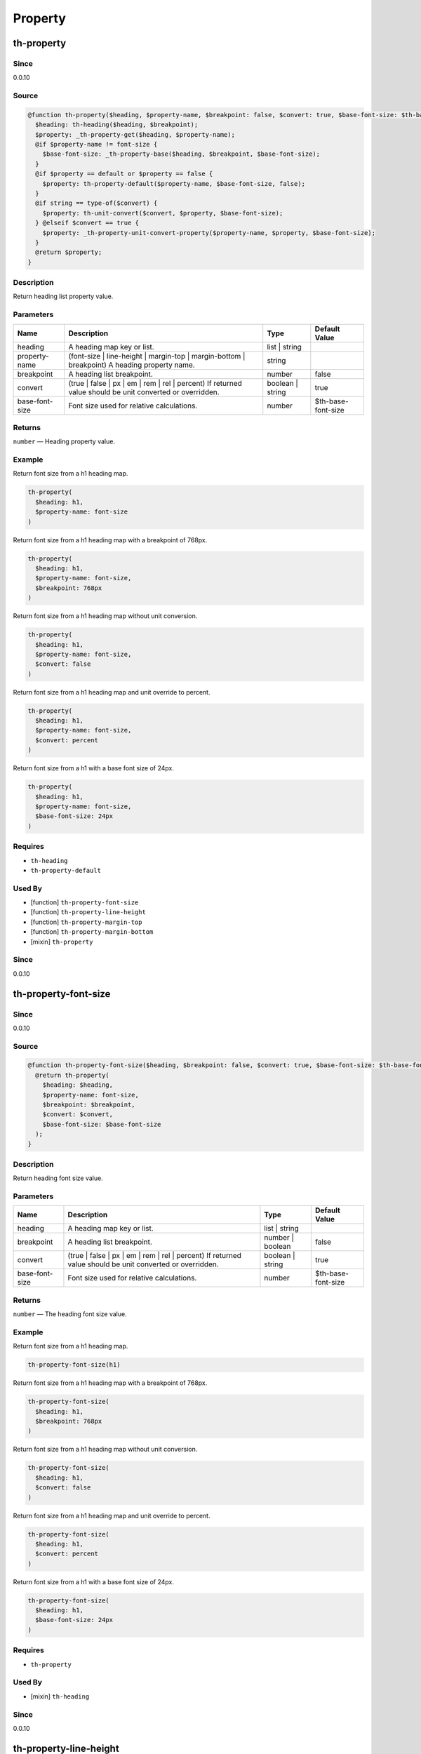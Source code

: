 Property
========

th-property
-----------

Since
~~~~~

0.0.10

Source
~~~~~~

.. code-block:: scss

	@function th-property($heading, $property-name, $breakpoint: false, $convert: true, $base-font-size: $th-base-font-size) { 
	  $heading: th-heading($heading, $breakpoint);
	  $property: _th-property-get($heading, $property-name);
	  @if $property-name != font-size {
	    $base-font-size: _th-property-base($heading, $breakpoint, $base-font-size);
	  }
	  @if $property == default or $property == false {
	    $property: th-property-default($property-name, $base-font-size, false);
	  }
	  @if string == type-of($convert) {
	    $property: th-unit-convert($convert, $property, $base-font-size);
	  } @elseif $convert == true {
	    $property: _th-property-unit-convert-property($property-name, $property, $base-font-size);
	  }
	  @return $property;
	}

Description
~~~~~~~~~~~

Return heading list property value.

Parameters
~~~~~~~~~~

======================================================================================================== ======================================================================================================== ======================================================================================================== ========================================================================================================
Name                                                                                                     Description                                                                                              Type                                                                                                     Default Value                                                                                           
======================================================================================================== ======================================================================================================== ======================================================================================================== ========================================================================================================
heading                                                                                                  A heading map key or list.                                                                               list | string                                                                                                                                                                                                    
property-name                                                                                            (font-size | line-height | margin-top | margin-bottom | breakpoint) A heading property name.             string                                                                                                                                                                                                           
breakpoint                                                                                               A heading list breakpoint.                                                                               number                                                                                                   false                                                                                                   
convert                                                                                                  (true | false | px | em | rem | rel | percent) If returned value should be unit converted or overridden. boolean | string                                                                                         true                                                                                                    
base-font-size                                                                                           Font size used for relative calculations.                                                                number                                                                                                   $th-base-font-size                                                                                      
======================================================================================================== ======================================================================================================== ======================================================================================================== ========================================================================================================

Returns
~~~~~~~

``number`` — Heading property value.

Example
~~~~~~~

Return font size from a h1 heading map.

.. code-block:: scss

	th-property(
	  $heading: h1,
	  $property-name: font-size
	)

Return font size from a h1 heading map with a breakpoint of 768px.

.. code-block:: scss

	th-property(
	  $heading: h1,
	  $property-name: font-size,
	  $breakpoint: 768px
	)

Return font size from a h1 heading map without unit conversion.

.. code-block:: scss

	th-property(
	  $heading: h1,
	  $property-name: font-size,
	  $convert: false
	)

Return font size from a h1 heading map and unit override to percent.

.. code-block:: scss

	th-property(
	  $heading: h1,
	  $property-name: font-size,
	  $convert: percent
	)

Return font size from a h1 with a base font size of 24px.

.. code-block:: scss

	th-property(
	  $heading: h1,
	  $property-name: font-size,
	  $base-font-size: 24px
	)

Requires
~~~~~~~~

* ``th-heading``

* ``th-property-default``

Used By
~~~~~~~

* [function] ``th-property-font-size``

* [function] ``th-property-line-height``

* [function] ``th-property-margin-top``

* [function] ``th-property-margin-bottom``

* [mixin] ``th-property``

Since
~~~~~

0.0.10

th-property-font-size
---------------------

Since
~~~~~

0.0.10

Source
~~~~~~

.. code-block:: scss

	@function th-property-font-size($heading, $breakpoint: false, $convert: true, $base-font-size: $th-base-font-size) { 
	  @return th-property(
	    $heading: $heading,
	    $property-name: font-size,
	    $breakpoint: $breakpoint,
	    $convert: $convert,
	    $base-font-size: $base-font-size
	  );
	}

Description
~~~~~~~~~~~

Return heading font size value.

Parameters
~~~~~~~~~~

======================================================================================================== ======================================================================================================== ======================================================================================================== ========================================================================================================
Name                                                                                                     Description                                                                                              Type                                                                                                     Default Value                                                                                           
======================================================================================================== ======================================================================================================== ======================================================================================================== ========================================================================================================
heading                                                                                                  A heading map key or list.                                                                               list | string                                                                                                                                                                                                    
breakpoint                                                                                               A heading list breakpoint.                                                                               number | boolean                                                                                         false                                                                                                   
convert                                                                                                  (true | false | px | em | rem | rel | percent) If returned value should be unit converted or overridden. boolean | string                                                                                         true                                                                                                    
base-font-size                                                                                           Font size used for relative calculations.                                                                number                                                                                                   $th-base-font-size                                                                                      
======================================================================================================== ======================================================================================================== ======================================================================================================== ========================================================================================================

Returns
~~~~~~~

``number`` — The heading font size value.

Example
~~~~~~~

Return font size from a h1 heading map.

.. code-block:: scss

	th-property-font-size(h1)

Return font size from a h1 heading map with a breakpoint of 768px.

.. code-block:: scss

	th-property-font-size(
	  $heading: h1,
	  $breakpoint: 768px
	)

Return font size from a h1 heading map without unit conversion.

.. code-block:: scss

	th-property-font-size(
	  $heading: h1,
	  $convert: false
	)

Return font size from a h1 heading map and unit override to percent.

.. code-block:: scss

	th-property-font-size(
	  $heading: h1,
	  $convert: percent
	)

Return font size from a h1 with a base font size of 24px.

.. code-block:: scss

	th-property-font-size(
	  $heading: h1,
	  $base-font-size: 24px
	)

Requires
~~~~~~~~

* ``th-property``

Used By
~~~~~~~

* [mixin] ``th-heading``

Since
~~~~~

0.0.10

th-property-line-height
-----------------------

Since
~~~~~

0.0.10

Source
~~~~~~

.. code-block:: scss

	@function th-property-line-height($heading, $breakpoint: false, $convert: true, $base-font-size: $th-base-font-size) { 
	  @return th-property(
	    $heading: $heading,
	    $property-name: line-height,
	    $breakpoint: $breakpoint,
	    $convert: $convert,
	    $base-font-size: _th-property-base($heading, $breakpoint, $base-font-size)
	  );
	}

Description
~~~~~~~~~~~

Return heading line height value.

Parameters
~~~~~~~~~~

======================================================================================================== ======================================================================================================== ======================================================================================================== ========================================================================================================
Name                                                                                                     Description                                                                                              Type                                                                                                     Default Value                                                                                           
======================================================================================================== ======================================================================================================== ======================================================================================================== ========================================================================================================
heading                                                                                                  A heading map key or list.                                                                               list | string                                                                                                                                                                                                    
breakpoint                                                                                               A heading list breakpoint.                                                                               number | boolean                                                                                         false                                                                                                   
convert                                                                                                  (true | false | px | em | rem | rel | percent) If returned value should be unit converted or overridden. boolean | string                                                                                         true                                                                                                    
base-font-size                                                                                           Font size used for relative calculations.                                                                number                                                                                                   $th-base-font-size                                                                                      
======================================================================================================== ======================================================================================================== ======================================================================================================== ========================================================================================================

Returns
~~~~~~~

``number`` — The heading line height value.

Example
~~~~~~~

Return line height from a h1 heading map.

.. code-block:: scss

	th-property-line-height(h1)

Return line height from a h1 heading map with a breakpoint of 768px.

.. code-block:: scss

	th-property-line-height(
	  $heading: h1,
	  $breakpoint: 768px
	)

Return line height from a h1 heading map without unit conversion.

.. code-block:: scss

	th-property-line-height(
	  $heading: h1,
	  $convert: false
	)

Return line height from a h1 heading map and unit override to percent.

.. code-block:: scss

	th-property-line-height(
	  $heading: h1,
	  $convert: percent
	)

Return line height from a h1 with a base font size of 24px.

.. code-block:: scss

	th-property-line-height(
	  $heading: h1,
	  $base-font-size: 24px
	)

Requires
~~~~~~~~

* ``th-property``

Since
~~~~~

0.0.10

th-property-margin-top
----------------------

Since
~~~~~

0.0.10

Source
~~~~~~

.. code-block:: scss

	@function th-property-margin-top($heading, $breakpoint: false, $convert: true, $base-font-size: $th-base-font-size) { 
	  @return th-property(
	    $heading: $heading,
	    $property-name: margin-top,
	    $breakpoint: $breakpoint,
	    $convert: $convert,
	    $base-font-size: _th-property-base($heading, $breakpoint, $base-font-size)
	  );
	}

Description
~~~~~~~~~~~

Return heading margin top value.

Parameters
~~~~~~~~~~

======================================================================================================== ======================================================================================================== ======================================================================================================== ========================================================================================================
Name                                                                                                     Description                                                                                              Type                                                                                                     Default Value                                                                                           
======================================================================================================== ======================================================================================================== ======================================================================================================== ========================================================================================================
heading                                                                                                  A heading map key or list.                                                                               list | string                                                                                                                                                                                                    
breakpoint                                                                                               A heading list breakpoint.                                                                               number | boolean                                                                                         false                                                                                                   
convert                                                                                                  (true | false | px | em | rem | rel | percent) If returned value should be unit converted or overridden. boolean | string                                                                                         true                                                                                                    
base-font-size                                                                                           Font size used for relative calculations.                                                                number                                                                                                   $th-base-font-size                                                                                      
======================================================================================================== ======================================================================================================== ======================================================================================================== ========================================================================================================

Returns
~~~~~~~

``number`` — The heading margin top value.

Example
~~~~~~~

Return margin top from a h1 heading map.

.. code-block:: scss

	th-property-margin-top(h1)

Return margin top from a h1 heading map with a breakpoint of 768px.

.. code-block:: scss

	th-property-margin-top(
	  $heading: h1,
	  $breakpoint: 768px
	)

Return margin top from a h1 heading map without unit conversion.

.. code-block:: scss

	th-property-margin-top(
	  $heading: h1,
	  $convert: false
	)

Return margin top from a h1 heading map and unit override to percent.

.. code-block:: scss

	th-property-margin-top(
	  $heading: h1,
	  $convert: percent
	)

Return margin top from a h1 with a base font size of 24px.

.. code-block:: scss

	th-property-margin-top(
	  $heading: h1,
	  $base-font-size: 24px
	)

Requires
~~~~~~~~

* ``th-property``

Since
~~~~~

0.0.10

th-property-margin-bottom
-------------------------

Since
~~~~~

0.0.10

Source
~~~~~~

.. code-block:: scss

	@function th-property-margin-bottom($heading, $breakpoint: false, $convert: true, $base-font-size: $th-base-font-size) { 
	  @return th-property(
	    $heading: $heading,
	    $property-name: margin-bottom,
	    $breakpoint: $breakpoint,
	    $convert: $convert,
	    $base-font-size: _th-property-base($heading, $breakpoint, $base-font-size)
	  );
	}

Description
~~~~~~~~~~~

Return heading margin bottom value.

Parameters
~~~~~~~~~~

======================================================================================================== ======================================================================================================== ======================================================================================================== ========================================================================================================
Name                                                                                                     Description                                                                                              Type                                                                                                     Default Value                                                                                           
======================================================================================================== ======================================================================================================== ======================================================================================================== ========================================================================================================
heading                                                                                                  A heading map key or list.                                                                               list | string                                                                                                                                                                                                    
breakpoint                                                                                               A heading list breakpoint.                                                                               number | boolean                                                                                         false                                                                                                   
convert                                                                                                  (true | false | px | em | rem | rel | percent) If returned value should be unit converted or overridden. boolean | string                                                                                         true                                                                                                    
base-font-size                                                                                           Font size used for relative calculations.                                                                number                                                                                                   $th-base-font-size                                                                                      
======================================================================================================== ======================================================================================================== ======================================================================================================== ========================================================================================================

Returns
~~~~~~~

``number`` — The heading margin bottom value.

Example
~~~~~~~

Return margin bottom from a h1 heading map.

.. code-block:: scss

	th-property-margin-bottom(h1)

Return margin bottom from a h1 heading map with a breakpoint of 768px.

.. code-block:: scss

	th-property-margin-bottom(
	  $heading: h1,
	  $breakpoint: 768px
	)

Return margin bottom from a h1 heading map without unit conversion.

.. code-block:: scss

	th-property-margin-bottom(
	  $heading: h1,
	  $convert: false
	)

Return margin bottom from a h1 heading map and unit override to percent.

.. code-block:: scss

	th-property-margin-bottom(
	  $heading: h1,
	  $convert: percent
	)

Return margin bottom from a h1 with a base font size of 24px.

.. code-block:: scss

	th-property-margin-bottom(
	  $heading: h1,
	  $base-font-size: 24px
	)

Requires
~~~~~~~~

* ``th-property``

Since
~~~~~

0.0.10

th-property-default
-------------------

Since
~~~~~

0.0.10

Source
~~~~~~

.. code-block:: scss

	@function th-property-default($property-name, $convert: true, $base-font-size: $th-base-font-size) { 
	  $property: map-get($th-property-defaults, $property-name);
	  @if $convert == true {
	    $property: _th-property-unit-convert-property($property-name, $property, $base-font-size);
	  }
	  @return $property;
	}

Description
~~~~~~~~~~~

Return default property value.

Parameters
~~~~~~~~~~

======================================================================================================== ======================================================================================================== ======================================================================================================== ========================================================================================================
Name                                                                                                     Description                                                                                              Type                                                                                                     Default Value                                                                                           
======================================================================================================== ======================================================================================================== ======================================================================================================== ========================================================================================================
property-name                                                                                            (font-size | line-height | margin-top | margin-bottom | breakpoint) A property name.                     string                                                                                                                                                                                                           
convert                                                                                                  (true | false | px | em | rem | rel | percent) If returned value should be unit converted or overridden. boolean | string                                                                                         true                                                                                                    
base-font-size                                                                                           Font size used for relative calculations.                                                                number                                                                                                   $th-base-font-size                                                                                      
======================================================================================================== ======================================================================================================== ======================================================================================================== ========================================================================================================

Returns
~~~~~~~

``number`` — The default property value.

Example
~~~~~~~

Get default font size.

.. code-block:: scss

	th-property-default(font-size)

Requires
~~~~~~~~

* ``th-property-defaults``

Used By
~~~~~~~

* [function] ``th-property``

Since
~~~~~

0.0.10

th-property
-----------

Since
~~~~~

0.0.14

Source
~~~~~~

.. code-block:: scss

	@mixin th-property($heading, $property-name, $breakpoint: false, $convert: true, $base-font-size: $th-base-font-size) { 
	  @if font-size != $property-name {
	    $base-font-size: _th-property-base($heading, $breakpoint, $base-font-size);
	  }
	  @if th-list-has($_th-core-properties, $property-name) {
	    $breakpoint: _th-core-breakpoint-context($breakpoint);
	    #{$property-name}: th-property(
	      $property-name: $property-name,
	      $heading: $heading,
	      $breakpoint: $breakpoint,
	      $convert: $convert,
	      $base-font-size: $base-font-size
	    );
	  }
	}

Description
~~~~~~~~~~~

Output heading property style.

Parameters
~~~~~~~~~~

======================================================================================================== ======================================================================================================== ======================================================================================================== ========================================================================================================
Name                                                                                                     Description                                                                                              Type                                                                                                     Default Value                                                                                           
======================================================================================================== ======================================================================================================== ======================================================================================================== ========================================================================================================
heading                                                                                                  A heading map key or list.                                                                               list | string                                                                                                                                                                                                    
property-name                                                                                            (font-size | line-height | margin-top | margin-bottom | breakpoint) A heading property name.             string                                                                                                                                                                                                           
breakpoint                                                                                               A heading list breakpoint.                                                                               number                                                                                                   false                                                                                                   
convert                                                                                                  (true | false | px | em | rem | rel | percent) If returned value should be unit converted or overridden. boolean | string                                                                                         true                                                                                                    
base-font-size                                                                                           Font size used for relative calculations.                                                                number                                                                                                   $th-base-font-size                                                                                      
======================================================================================================== ======================================================================================================== ======================================================================================================== ========================================================================================================

Example
~~~~~~~

Output h1 font size styles.

.. code-block:: scss

	@include th-property-font-size(h1)

Output h1 font size styles with 768px breakpoint.

.. code-block:: scss

	@include th-property-font-size(
	  $heading: h1,
	  $breakpoint: 768px
	)

Output h1 font size styles without unit conversion.

.. code-block:: scss

	@include th-property(
	  $heading: h1,
	  $property-name: font-size,
	  $convert: false
	)

Output h1 font size styles and unit override to percent.

.. code-block:: scss

	@include th-property(
	  $heading: h1,
	  $property-name: font-size,
	  $convert: percent
	)

Output h1 font size styles with a base font size of 24px.

.. code-block:: scss

	@include th-property(
	  $heading: h1,
	  $property-name: font-size,
	  $base-font-size: 24px
	)

Requires
~~~~~~~~

* ``th-property``

Used By
~~~~~~~

* [mixin] ``th-heading``

* [mixin] ``th-property-font-size``

* [mixin] ``th-property-line-height``

* [mixin] ``th-property-margin-top``

* [mixin] ``th-property-margin-bottom``

Since
~~~~~

0.0.14

th-property-font-size
---------------------

Since
~~~~~

0.0.10

Source
~~~~~~

.. code-block:: scss

	@mixin th-property-font-size($heading, $breakpoint: false, $convert: true, $base-font-size: $th-base-font-size) { 
	  $heading: th-heading($heading, $breakpoint);
	  @include th-property(
	    $property-name: font-size,
	    $heading: $heading,
	    $breakpoint: $breakpoint,
	    $convert: $convert,
	    $base-font-size: $base-font-size
	  );
	}

Description
~~~~~~~~~~~

Output heading font size styles.

Parameters
~~~~~~~~~~

=================================================================================================== =================================================================================================== =================================================================================================== ===================================================================================================
Name                                                                                                Description                                                                                         Type                                                                                                Default Value                                                                                      
=================================================================================================== =================================================================================================== =================================================================================================== ===================================================================================================
heading                                                                                             A heading map key.                                                                                  string                                                                                                                                                                                                 
breakpoint                                                                                          A heading list breakpoint.                                                                          number | boolean                                                                                    false                                                                                              
convert                                                                                             (false | px | em | rem | rel | percent) - If returned value should be unit converted or overridden. boolean | string                                                                                    true                                                                                               
base-font-size                                                                                      Font size used for relative calculations.                                                           number                                                                                              $th-base-font-size                                                                                 
=================================================================================================== =================================================================================================== =================================================================================================== ===================================================================================================

Example
~~~~~~~

Output h1 font size styles.

.. code-block:: scss

	@include th-property-font-size(h1)

Output h1 font size styles with 768px breakpoint.

.. code-block:: scss

	@include th-property-font-size(
	  $heading: h1,
	  $breakpoint: 768px
	)

Output h1 font size styles without unit conversion.

.. code-block:: scss

	@include th-property-font-size(
	  $heading: h1,
	  $convert: false
	)

Output h1 font size styles and unit override to percent.

.. code-block:: scss

	@include th-property-font-size(
	  $heading: h1,
	  $convert: percent
	)

Output h1 font size with a base font size of 24px.

.. code-block:: scss

	@include th-property-font-size(
	  $heading: h1,
	  $base-font-size: 24px
	)

Requires
~~~~~~~~

* ``th-property``

* ``th-heading``

Since
~~~~~

0.0.10

th-property-line-height
-----------------------

Since
~~~~~

0.0.10

Source
~~~~~~

.. code-block:: scss

	@mixin th-property-line-height($heading, $breakpoint: false, $convert: true, $base-font-size: $th-base-font-size) { 
	  $heading: th-heading($heading, $breakpoint);
	  $base-font-size: _th-property-base($heading, $breakpoint, $base-font-size);
	  @include th-property(
	    $property-name: line-height,
	    $heading: $heading,
	    $breakpoint: $breakpoint,
	    $convert: $convert,
	    $base-font-size: $base-font-size
	  );
	}

Description
~~~~~~~~~~~

Output heading line height styles.

Parameters
~~~~~~~~~~

================================================================================================= ================================================================================================= ================================================================================================= =================================================================================================
Name                                                                                              Description                                                                                       Type                                                                                              Default Value                                                                                    
================================================================================================= ================================================================================================= ================================================================================================= =================================================================================================
heading                                                                                           A heading map key.                                                                                string                                                                                                                                                                                             
breakpoint                                                                                        A heading list breakpoint.                                                                        number | boolean                                                                                  false                                                                                            
convert                                                                                           (false | px | em | rem | rel | percent) If returned value should be unit converted or overridden. boolean | string                                                                                  true                                                                                             
base-font-size                                                                                    Font size used for relative calculations.                                                         number                                                                                            $th-base-font-size                                                                               
================================================================================================= ================================================================================================= ================================================================================================= =================================================================================================

Example
~~~~~~~

Output h1 line height styles.

.. code-block:: scss

	@include th-property-line-height(h1)

Output h1 line height styles with 768px breakpoint.

.. code-block:: scss

	@include th-property-line-height(
	  $heading: h1,
	  $breakpoint: 768px
	)

Output h1 line height styles without unit conversion.

.. code-block:: scss

	@include th-property-line-height(
	  $heading: h1,
	  $convert: false
	)

Output h1 line height styles and unit override to percent.

.. code-block:: scss

	@include th-property-line-height(
	  $heading: h1,
	  $convert: percent
	)

Output h1 line height with a base font size of 24px.

.. code-block:: scss

	@include th-property-line-height(
	  $heading: h1,
	  $base-font-size: 24px
	)

Requires
~~~~~~~~

* ``th-property``

* ``th-heading``

Since
~~~~~

0.0.10

th-property-margin-top
----------------------

Since
~~~~~

0.0.10

Source
~~~~~~

.. code-block:: scss

	@mixin th-property-margin-top($heading, $breakpoint: false, $convert: true, $base-font-size: $th-base-font-size) { 
	  $heading: th-heading($heading, $breakpoint);
	  $base-font-size: _th-property-base($heading, $breakpoint, $base-font-size);
	  @include th-property(
	    $property-name: margin-top,
	    $heading: $heading,
	    $breakpoint: $breakpoint,
	    $convert: $convert,
	    $base-font-size: $base-font-size
	  );
	}

Description
~~~~~~~~~~~

Output heading margin top styles.

Parameters
~~~~~~~~~~

================================================================================================= ================================================================================================= ================================================================================================= =================================================================================================
Name                                                                                              Description                                                                                       Type                                                                                              Default Value                                                                                    
================================================================================================= ================================================================================================= ================================================================================================= =================================================================================================
heading                                                                                           A heading map key.                                                                                string                                                                                                                                                                                             
breakpoint                                                                                        A heading list breakpoint.                                                                        number | boolean                                                                                  false                                                                                            
convert                                                                                           (false | px | em | rem | rel | percent) If returned value should be unit converted or overridden. boolean | string                                                                                  true                                                                                             
base-font-size                                                                                    Font size used for relative calculations.                                                         number                                                                                            $th-base-font-size                                                                               
================================================================================================= ================================================================================================= ================================================================================================= =================================================================================================

Example
~~~~~~~

Output h1 margin top styles.

.. code-block:: scss

	@include th-property-margin-top(h1)

Output h1 margin top styles with 768px breakpoint.

.. code-block:: scss

	@include th-property-margin-top(
	  $heading: h1,
	  $breakpoint: 768px
	)

Output h1 margin top styles without unit conversion.

.. code-block:: scss

	@include th-property-margin-top(
	  $heading: h1,
	  $convert: false
	)

Output h1 margin top styles and unit override to percent.

.. code-block:: scss

	@include th-property-margin-top(
	  $heading: h1,
	  $convert: percent
	)

Output h1 margin top with a base font size of 24px.

.. code-block:: scss

	@include th-property-margin-top(
	  $heading: h1,
	  $base-font-size: 24px
	)

Requires
~~~~~~~~

* ``th-property``

* ``th-heading``

Since
~~~~~

0.0.10

th-property-margin-bottom
-------------------------

Since
~~~~~

0.0.10

Source
~~~~~~

.. code-block:: scss

	@mixin th-property-margin-bottom($heading, $breakpoint: false, $convert: true, $base-font-size: $th-base-font-size) { 
	  $heading: th-heading($heading, $breakpoint);
	  $base-font-size: _th-property-base($heading, $breakpoint, $base-font-size);
	  @include th-property(
	    $property-name: margin-bottom,
	    $heading: $heading,
	    $breakpoint: $breakpoint,
	    $convert: $convert,
	    $base-font-size: $base-font-size
	  );
	}

Description
~~~~~~~~~~~

Output heading margin bottom styles.

Parameters
~~~~~~~~~~

================================================================================================= ================================================================================================= ================================================================================================= =================================================================================================
Name                                                                                              Description                                                                                       Type                                                                                              Default Value                                                                                    
================================================================================================= ================================================================================================= ================================================================================================= =================================================================================================
heading                                                                                           A heading map key.                                                                                string                                                                                                                                                                                             
breakpoint                                                                                        A heading list breakpoint.                                                                        number | boolean                                                                                  false                                                                                            
convert                                                                                           (false | px | em | rem | rel | percent) If returned value should be unit converted or overridden. boolean | string                                                                                  true                                                                                             
base-font-size                                                                                    Font size used for relative calculations.                                                         number                                                                                            $th-base-font-size                                                                               
================================================================================================= ================================================================================================= ================================================================================================= =================================================================================================

Example
~~~~~~~

Output h1 margin bottom styles.

.. code-block:: scss

	@include th-property-margin-bottom(h1)

Output h1 margin bottom styles with 768px breakpoint.

.. code-block:: scss

	@include th-property-margin-bottom(
	  $heading: h1,
	  $breakpoint: 768px
	)

Output h1 margin bottom styles without unit conversion.

.. code-block:: scss

	@include th-property-margin-bottom(
	  $heading: h1,
	  $convert: false
	)

Output h1 margin bottom styles and unit override to percent.

.. code-block:: scss

	@include th-property-margin-bottom(
	  $heading: h1,
	  $convert: percent
	)

Output h1 margin bottom with a base font size of 24px.

.. code-block:: scss

	@include th-property-margin-bottom(
	  $heading: h1,
	  $base-font-size: 24px
	)

Requires
~~~~~~~~

* ``th-property``

* ``th-heading``

Since
~~~~~

0.0.10
